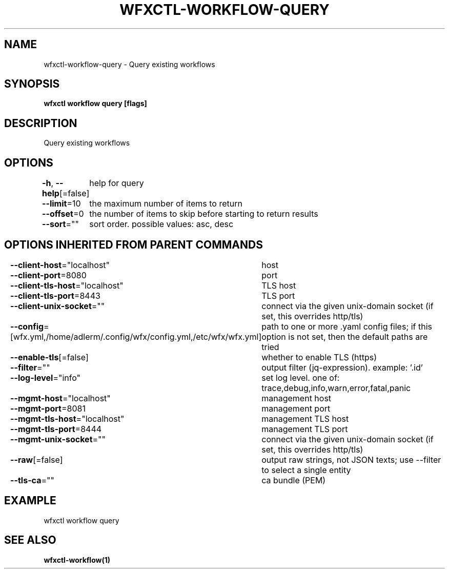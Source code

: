 .nh
.TH "WFXCTL-WORKFLOW-QUERY" "1" "Dec 2024" "" ""

.SH NAME
.PP
wfxctl-workflow-query - Query existing workflows


.SH SYNOPSIS
.PP
\fBwfxctl workflow query [flags]\fP


.SH DESCRIPTION
.PP
Query existing workflows


.SH OPTIONS
.PP
\fB-h\fP, \fB--help\fP[=false]
	help for query

.PP
\fB--limit\fP=10
	the maximum number of items to return

.PP
\fB--offset\fP=0
	the number of items to skip before starting to return results

.PP
\fB--sort\fP=""
	sort order. possible values: asc, desc


.SH OPTIONS INHERITED FROM PARENT COMMANDS
.PP
\fB--client-host\fP="localhost"
	host

.PP
\fB--client-port\fP=8080
	port

.PP
\fB--client-tls-host\fP="localhost"
	TLS host

.PP
\fB--client-tls-port\fP=8443
	TLS port

.PP
\fB--client-unix-socket\fP=""
	connect via the given unix-domain socket (if set, this overrides http/tls)

.PP
\fB--config\fP=[wfx.yml,/home/adlerm/.config/wfx/config.yml,/etc/wfx/wfx.yml]
	path to one or more .yaml config files; if this option is not set, then the default paths are tried

.PP
\fB--enable-tls\fP[=false]
	whether to enable TLS (https)

.PP
\fB--filter\fP=""
	output filter (jq-expression). example: '.id'

.PP
\fB--log-level\fP="info"
	set log level. one of: trace,debug,info,warn,error,fatal,panic

.PP
\fB--mgmt-host\fP="localhost"
	management host

.PP
\fB--mgmt-port\fP=8081
	management port

.PP
\fB--mgmt-tls-host\fP="localhost"
	management TLS host

.PP
\fB--mgmt-tls-port\fP=8444
	management TLS port

.PP
\fB--mgmt-unix-socket\fP=""
	connect via the given unix-domain socket (if set, this overrides http/tls)

.PP
\fB--raw\fP[=false]
	output raw strings, not JSON texts; use --filter to select a single entity

.PP
\fB--tls-ca\fP=""
	ca bundle (PEM)


.SH EXAMPLE
.EX

wfxctl workflow query

.EE


.SH SEE ALSO
.PP
\fBwfxctl-workflow(1)\fP
